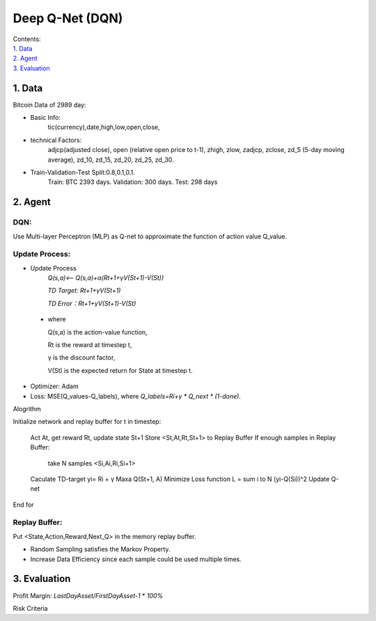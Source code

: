 Deep Q-Net (DQN)
===========
| Contents:
| `1. Data`_
| `2. Agent`_
| `3. Evaluation`_

1.	Data
---------
Bitcoin Data of 2989 day:

- Basic Info:
   tic(currency),date,high,low,open,close,
- technical Factors: 
   adjcp(adjusted close), open (relative open price to t-1), zhigh, zlow, zadjcp, zclose, zd_5 (5-day moving average), zd_10, zd_15, zd_20, zd_25, zd_30.
- Train-Validation-Test Split:0.8,0.1,0.1.
      Train: BTC 2393 days. Validation: 300 days. Test: 298 days

2.	Agent
------------
DQN:
^^^^^^^^^
Use Multi-layer Perceptron (MLP) as Q-net to approximate the function of action value Q_value.

Update Process:
^^^^^^^^^^^^^^^^
- Update Process
      *Q(s,a)<-- Q(s,a)+α(Rt+1+γV(St+1)-V(St))*
      
      *TD Target: Rt+1+γV(St+1)*

      *TD Error：Rt+1+γV(St+1)-V(St)*  
 
 - where 
   
   Q(s,a) is the action-value function,
         
   Rt is the reward at timestep t,
 
   γ is the discount factor,
      
   V(St) is the expected return for State at timestep t.

- Optimizer: Adam 
- Loss: MSE(Q_values-Q_labels), where *Q_labels=Ri+γ * Q_next * (1-done)*.

Alogrithm ::

Initialize network and replay buffer
for t in timestep:
   Act At, get reward Rt, update state St+1
   Store <St,At,Rt,St+1> to Replay Buffer
   If enough samples in Replay Buffer:
      take N samples <Si,Ai,Ri,Si+1>
   Caculate TD-target yi= Ri + γ Maxa Q(St+1, A)
   Minimize Loss function L = sum i to N (yi-Q(Si))^2
   Update Q-net
End for 

Replay Buffer:
^^^^^^^^^^^^^^^
Put <State,Action,Reward,Next_Q> in the memory replay buffer. 

-	Random Sampling satisfies the Markov Property.
-	Increase Data Efficiency since each sample could be used multiple times.

3.	Evaluation
--------------
Profit Margin:  *LastDayAsset/FirstDayAsset-1* * *100%*

Risk Criteria 

